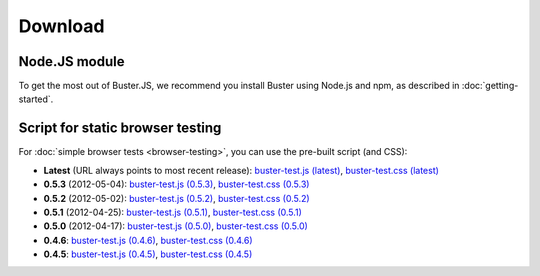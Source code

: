 ========
Download
========


Node.JS module
==============

To get the most out of Buster.JS, we recommend you install Buster using Node.js
and npm, as described in :doc:`getting-started`.


Script for static browser testing
=================================

For :doc:`simple browser tests <browser-testing>`, you can use the pre-built
script (and CSS):

- **Latest** (URL always points to most recent release):
  `buster-test.js (latest)
  <http://busterjs.org/releases/latest/buster-test.js>`_,
  `buster-test.css (latest)
  <http://busterjs.org/releases/latest/buster-test.css>`_

- **0.5.3** (2012-05-04):
  `buster-test.js (0.5.3)
  <http://busterjs.org/releases/0.5.3/buster-test.js>`_,
  `buster-test.css (0.5.3)
  <http://busterjs.org/releases/0.5.3/buster-test.css>`_

- **0.5.2** (2012-05-02):
  `buster-test.js (0.5.2)
  <http://busterjs.org/releases/0.5.2/buster-test.js>`_,
  `buster-test.css (0.5.2)
  <http://busterjs.org/releases/0.5.2/buster-test.css>`_

- **0.5.1** (2012-04-25):
  `buster-test.js (0.5.1)
  <http://busterjs.org/releases/0.5.1/buster-test.js>`_,
  `buster-test.css (0.5.1)
  <http://busterjs.org/releases/0.5.1/buster-test.css>`_

- **0.5.0** (2012-04-17):
  `buster-test.js (0.5.0)
  <http://busterjs.org/releases/0.5.0/buster-test.js>`_,
  `buster-test.css (0.5.0)
  <http://busterjs.org/releases/0.5.0/buster-test.css>`_

- **0.4.6**:
  `buster-test.js (0.4.6)
  <http://busterjs.org/releases/0.4.6/buster-test.js>`_,
  `buster-test.css (0.4.6)
  <http://busterjs.org/releases/0.4.6/buster-test.css>`_

- **0.4.5**:
  `buster-test.js (0.4.5)
  <http://busterjs.org/releases/0.4.5/buster-test.js>`_,
  `buster-test.css (0.4.5)
  <http://busterjs.org/releases/0.4.5/buster-test.css>`_
